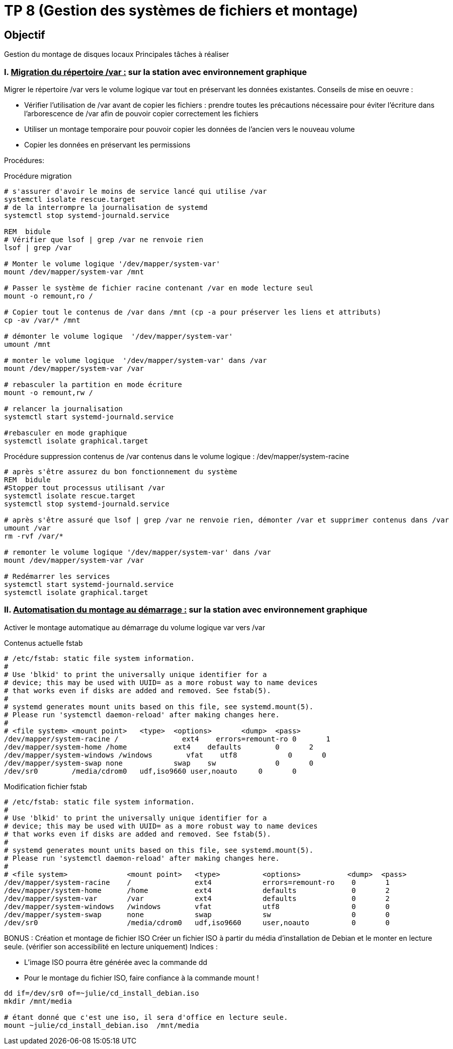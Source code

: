 = TP 8 (Gestion des systèmes de fichiers et montage)
:source-highlighter: highlight.js



== Objectif

Gestion du montage de disques locaux
Principales tâches à réaliser

=== I. pass:[<u>Migration du répertoire /var :</u>] sur la station avec environnement graphique

Migrer le répertoire /var vers le volume logique var tout en préservant les données existantes.
Conseils de mise en oeuvre :

* Vérifier l'utilisation de /var avant de copier les fichiers : prendre toutes les précautions nécessaire pour éviter l’écriture dans l’arborescence de /var afin de pouvoir copier correctement les fichiers
* Utiliser un montage temporaire pour pouvoir copier les données de l'ancien vers le nouveau volume
* Copier les données en préservant les permissions

Procédures:

.Procédure migration
[source,bash]
----
# s'assurer d'avoir le moins de service lancé qui utilise /var
systemctl isolate rescue.target
# de la interrompre la journalisation de systemd
systemctl stop systemd-journald.service

REM  bidule
# Vérifier que lsof | grep /var ne renvoie rien
lsof | grep /var

# Monter le volume logique '/dev/mapper/system-var'
mount /dev/mapper/system-var /mnt

# Passer le système de fichier racine contenant /var en mode lecture seul
mount -o remount,ro /

# Copier tout le contenus de /var dans /mnt (cp -a pour préserver les liens et attributs)
cp -av /var/* /mnt

# démonter le volume logique  '/dev/mapper/system-var'
umount /mnt

# monter le volume logique  '/dev/mapper/system-var' dans /var
mount /dev/mapper/system-var /var

# rebasculer la partition en mode écriture
mount -o remount,rw /

# relancer la journalisation
systemctl start systemd-journald.service

#rebasculer en mode graphique
systemctl isolate graphical.target
----

.Procédure suppression contenus de /var contenus dans le volume logique : /dev/mapper/system-racine
[source,shell]
----
# après s'être assurez du bon fonctionnement du système
REM  bidule
#Stopper tout processus utilisant /var
systemctl isolate rescue.target
systemctl stop systemd-journald.service

# après s'être assuré que lsof | grep /var ne renvoie rien, démonter /var et supprimer contenus dans /var
umount /var
rm -rvf /var/*

# remonter le volume logique '/dev/mapper/system-var' dans /var
mount /dev/mapper/system-var /var

# Redémarrer les services
systemctl start systemd-journald.service
systemctl isolate graphical.target
----

=== II. pass:[<u>Automatisation du montage au démarrage :</u>] sur la station avec environnement graphique

Activer le montage automatique au démarrage du volume logique var vers /var

Contenus actuelle fstab

----
# /etc/fstab: static file system information.
#
# Use 'blkid' to print the universally unique identifier for a
# device; this may be used with UUID= as a more robust way to name devices
# that works even if disks are added and removed. See fstab(5).
#
# systemd generates mount units based on this file, see systemd.mount(5).
# Please run 'systemctl daemon-reload' after making changes here.
#
# <file system> <mount point>   <type>  <options>       <dump>  <pass>
/dev/mapper/system-racine /               ext4    errors=remount-ro 0       1
/dev/mapper/system-home /home           ext4    defaults        0       2
/dev/mapper/system-windows /windows        vfat    utf8            0       0
/dev/mapper/system-swap none            swap    sw              0       0
/dev/sr0        /media/cdrom0   udf,iso9660 user,noauto     0       0

----

Modification fichier fstab

----
# /etc/fstab: static file system information.
#
# Use 'blkid' to print the universally unique identifier for a
# device; this may be used with UUID= as a more robust way to name devices
# that works even if disks are added and removed. See fstab(5).
#
# systemd generates mount units based on this file, see systemd.mount(5).
# Please run 'systemctl daemon-reload' after making changes here.
#
# <file system>              <mount point>   <type>          <options>           <dump>  <pass>
/dev/mapper/system-racine    /               ext4            errors=remount-ro    0       1
/dev/mapper/system-home      /home           ext4            defaults             0       2
/dev/mapper/system-var       /var            ext4            defaults             0       2
/dev/mapper/system-windows   /windows        vfat            utf8                 0       0
/dev/mapper/system-swap      none            swap            sw                   0       0
/dev/sr0                     /media/cdrom0   udf,iso9660     user,noauto          0       0

----

BONUS : Création et montage de fichier ISO
Créer un fichier ISO à partir du média d'installation de Debian et le monter en lecture seule.
(vérifier son accessibilité en lecture uniquement)
Indices :

* L’image ISO pourra être générée avec la commande dd
* Pour le montage du fichier ISO, faire confiance à la commande mount !

[source,shell]
----
dd if=/dev/sr0 of=~julie/cd_install_debian.iso
mkdir /mnt/media

# étant donné que c'est une iso, il sera d'office en lecture seule.
mount ~julie/cd_install_debian.iso  /mnt/media
----